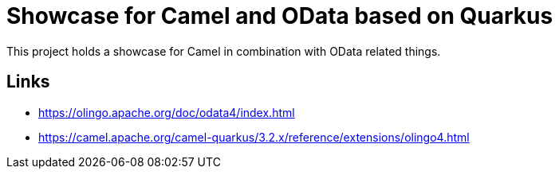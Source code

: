 = Showcase for Camel and OData based on Quarkus

This project holds a showcase for Camel in combination with OData related things.

== Links

- https://olingo.apache.org/doc/odata4/index.html
- https://camel.apache.org/camel-quarkus/3.2.x/reference/extensions/olingo4.html
